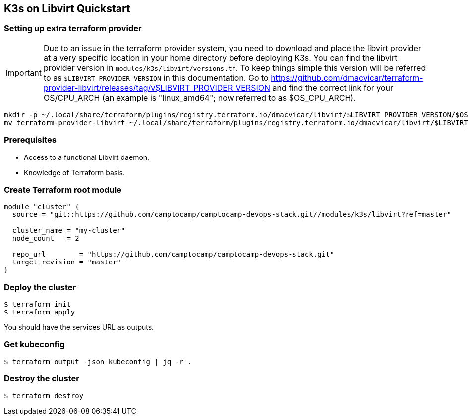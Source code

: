 == K3s on Libvirt Quickstart

=== Setting up extra terraform provider

IMPORTANT: Due to an issue in the terraform provider system,
  you need to download and place the libvirt provider at a very specific
  location in your home directory before deploying K3s.
  You can find the libvirt provider version in `modules/k3s/libvirt/versions.tf`.
  To keep things simple this version will be referred to as
  `$LIBVIRT_PROVIDER_VERSION` in this documentation.
  Go to https://github.com/dmacvicar/terraform-provider-libvirt/releases/tag/v$LIBVIRT_PROVIDER_VERSION
  and find the correct link for your OS/CPU_ARCH (an example is "linux_amd64";
  now referred to as $OS_CPU_ARCH).

```shell
mkdir -p ~/.local/share/terraform/plugins/registry.terraform.io/dmacvicar/libvirt/$LIBVIRT_PROVIDER_VERSION/$OS_CPU_ARCH/
mv terraform-provider-libvirt ~/.local/share/terraform/plugins/registry.terraform.io/dmacvicar/libvirt/$LIBVIRT_PROVIDER_VERSION/$OS_CPU_ARCH/terraform-provider-libvirt
```

=== Prerequisites

- Access to a functional Libvirt daemon,
- Knowledge of Terraform basis.

=== Create Terraform root module

```hcl
module "cluster" {
  source = "git::https://github.com/camptocamp/camptocamp-devops-stack.git//modules/k3s/libvirt?ref=master"

  cluster_name = "my-cluster"
  node_count   = 2

  repo_url        = "https://github.com/camptocamp/camptocamp-devops-stack.git"
  target_revision = "master"
}
```

=== Deploy the cluster

```shell
$ terraform init
$ terraform apply
```

You should have the services URL as outputs.

=== Get kubeconfig

```shell
$ terraform output -json kubeconfig | jq -r .
```

=== Destroy the cluster

```shell
$ terraform destroy
```
